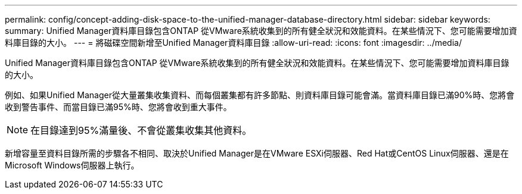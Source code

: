 ---
permalink: config/concept-adding-disk-space-to-the-unified-manager-database-directory.html 
sidebar: sidebar 
keywords:  
summary: Unified Manager資料庫目錄包含ONTAP 從VMware系統收集到的所有健全狀況和效能資料。在某些情況下、您可能需要增加資料庫目錄的大小。 
---
= 將磁碟空間新增至Unified Manager資料庫目錄
:allow-uri-read: 
:icons: font
:imagesdir: ../media/


[role="lead"]
Unified Manager資料庫目錄包含ONTAP 從VMware系統收集到的所有健全狀況和效能資料。在某些情況下、您可能需要增加資料庫目錄的大小。

例如、如果Unified Manager從大量叢集收集資料、而每個叢集都有許多節點、則資料庫目錄可能會滿。當資料庫目錄已滿90%時、您將會收到警告事件、而當目錄已滿95%時、您將會收到重大事件。

[NOTE]
====
在目錄達到95%滿量後、不會從叢集收集其他資料。

====
新增容量至資料目錄所需的步驟各不相同、取決於Unified Manager是在VMware ESXi伺服器、Red Hat或CentOS Linux伺服器、還是在Microsoft Windows伺服器上執行。
